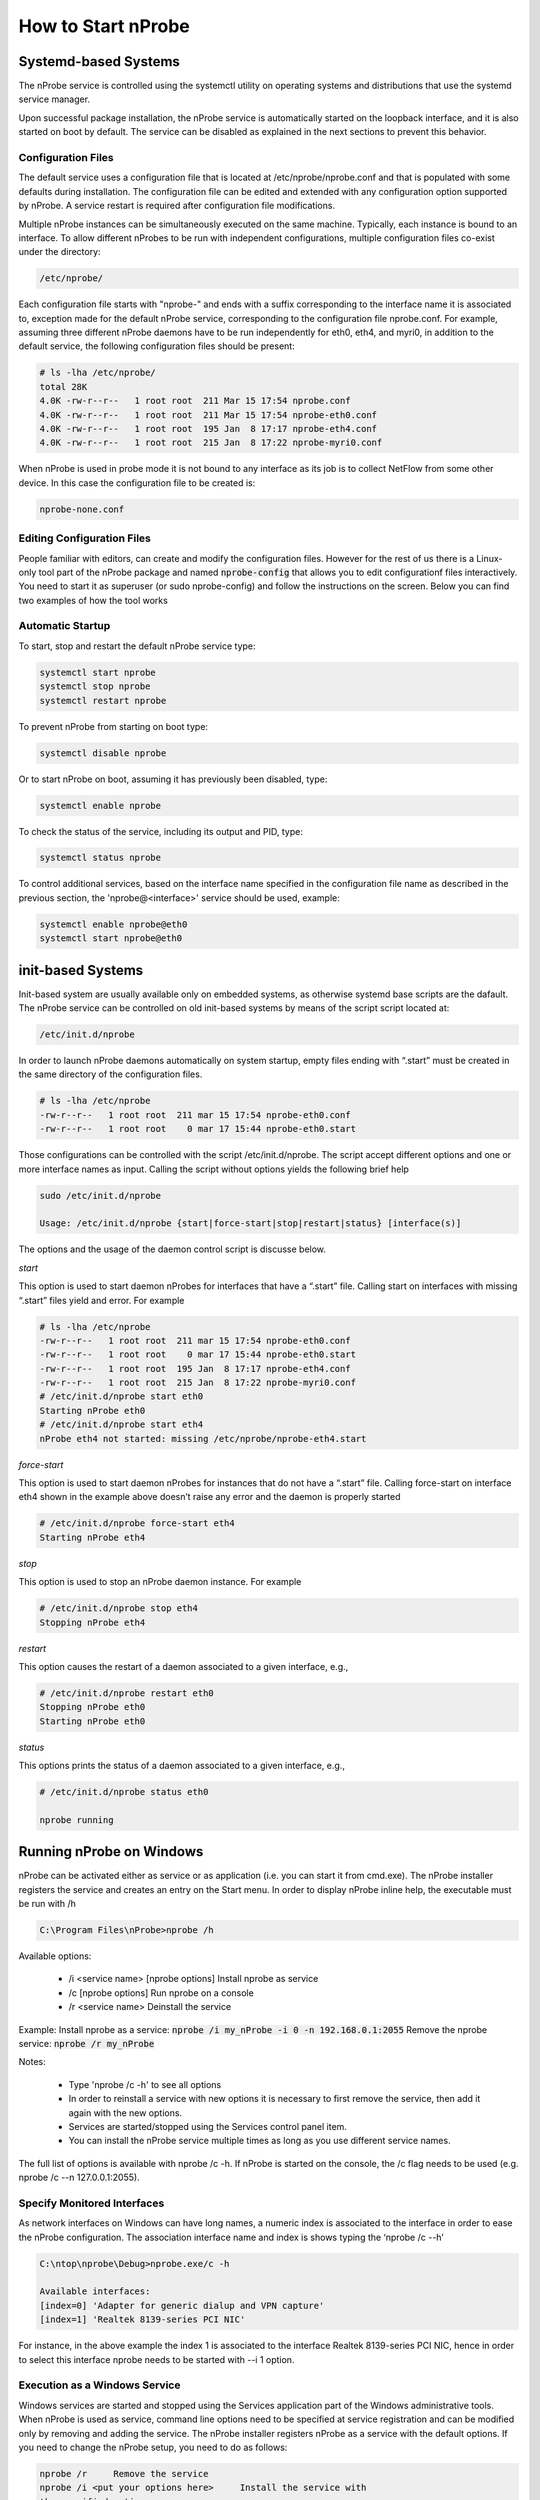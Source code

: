 How to Start nProbe
###################

Systemd-based Systems
---------------------

The nProbe service is controlled using the systemctl utility on operating systems and distributions that use the systemd service manager.

Upon successful package installation, the nProbe service is automatically started on the loopback interface, and it is also started on boot by default. 
The service can be disabled as explained in the next sections to prevent this behavior.

Configuration Files
===================

The default service uses a configuration file that is located at /etc/nprobe/nprobe.conf and that is populated with some defaults during installation. 
The configuration file can be edited and extended with any configuration option supported by nProbe. 
A service restart is required after configuration file modifications.

Multiple nProbe instances can be simultaneously executed on the same machine. Typically, each instance is bound to an interface. 
To allow different nProbes to be run with independent configurations, multiple configuration files co-exist under the directory:

.. code:: bash

   /etc/nprobe/

Each configuration file starts with "nprobe-" and ends with a suffix corresponding to the interface name it is associated to, exception made for
the default nProbe service, corresponding to the configuration file nprobe.conf. For example, assuming three different nProbe daemons have to be 
run independently for eth0, eth4, and myri0, in addition to the default service, the following configuration files should be present:

.. code:: bash

   # ls -lha /etc/nprobe/
   total 28K
   4.0K -rw-r--r--   1 root root  211 Mar 15 17:54 nprobe.conf
   4.0K -rw-r--r--   1 root root  211 Mar 15 17:54 nprobe-eth0.conf
   4.0K -rw-r--r--   1 root root  195 Jan  8 17:17 nprobe-eth4.conf
   4.0K -rw-r--r--   1 root root  215 Jan  8 17:22 nprobe-myri0.conf

When nProbe is used in probe mode it is not bound to any interface as its job is to collect NetFlow from some other device.
In this case the configuration file to be created is:

.. code:: bash

   nprobe-none.conf

Editing Configuration Files
===========================

People familiar with editors, can create and modify the configuration files. However for the rest of us there is a Linux-only tool part of the nProbe package and named :code:`nprobe-config` that allows you to edit configurationf files interactively. You need to start it as superuser (or sudo nprobe-config) and follow the instructions on the screen. Below you can find two examples of how the tool works

.. figure:: ./img/nprobe-config.png

.. figure:: ./img/nprobe-config-1.png


Automatic Startup
=================

To start, stop and restart the default nProbe service type:

.. code:: bash

   systemctl start nprobe
   systemctl stop nprobe
   systemctl restart nprobe

To prevent nProbe from starting on boot type:

.. code:: bash

   systemctl disable nprobe

Or to start nProbe on boot, assuming it has previously been disabled, type:

.. code:: bash

   systemctl enable nprobe

To check the status of the service, including its output and PID, type:

.. code:: bash

   systemctl status nprobe

To control additional services, based on the interface name specified in the configuration file name as described in the
previous section, the 'nprobe@<interface>' service should be used, example:

.. code:: bash

   systemctl enable nprobe@eth0
   systemctl start nprobe@eth0

init-based Systems
------------------

Init-based system are usually available only on embedded systems, as otherwise systemd base scripts are the dafault. The nProbe service can be controlled on old init-based systems by means of the script script located at:

.. code:: bash

   /etc/init.d/nprobe

In order to launch nProbe daemons automatically on system startup, empty files ending with “.start” must be created in the same directory of the configuration files. 

.. code:: bash

   # ls -lha /etc/nprobe
   -rw-r--r--   1 root root  211 mar 15 17:54 nprobe-eth0.conf
   -rw-r--r--   1 root root    0 mar 17 15:44 nprobe-eth0.start

Those configurations can be controlled with the script /etc/init.d/nprobe. The script accept different options and one or more interface names as input. Calling the script without options yields the following brief help

.. code:: bash

   sudo /etc/init.d/nprobe
   
   Usage: /etc/init.d/nprobe {start|force-start|stop|restart|status} [interface(s)]

The options and the usage of the daemon control script is discusse below.

*start*

This option is used to start daemon nProbes for interfaces that have a “.start” file. Calling start on interfaces with missing “.start” files yield and error. For example

.. code:: bash

   # ls -lha /etc/nprobe
   -rw-r--r--   1 root root  211 mar 15 17:54 nprobe-eth0.conf
   -rw-r--r--   1 root root    0 mar 17 15:44 nprobe-eth0.start
   -rw-r--r--   1 root root  195 Jan  8 17:17 nprobe-eth4.conf
   -rw-r--r--   1 root root  215 Jan  8 17:22 nprobe-myri0.conf
   # /etc/init.d/nprobe start eth0
   Starting nProbe eth0
   # /etc/init.d/nprobe start eth4
   nProbe eth4 not started: missing /etc/nprobe/nprobe-eth4.start

*force-start*

This option is used to start daemon nProbes for instances that do not have a “.start” file. Calling force-start on interface eth4 shown in the example above doesn’t raise any error and the daemon is properly started

.. code:: bash

   # /etc/init.d/nprobe force-start eth4
   Starting nProbe eth4

*stop*

This option is used to stop an nProbe daemon instance. For example 

.. code:: bash

   # /etc/init.d/nprobe stop eth4
   Stopping nProbe eth4

*restart*

This option causes the restart of a daemon associated to a given interface, e.g., 

.. code:: bash

   # /etc/init.d/nprobe restart eth0
   Stopping nProbe eth0
   Starting nProbe eth0

*status*

This options prints the status of a daemon associated to a given interface, e.g., 

.. code:: bash

   # /etc/init.d/nprobe status eth0
   
   nprobe running

Running nProbe on Windows
-------------------------

nProbe can be activated either as service or as application (i.e. you can start it from cmd.exe). The nProbe installer registers the service and creates an entry on the Start menu. In order to display nProbe inline help, the executable must be run with /h

.. code:: bash

	  C:\Program Files\nProbe>nprobe /h

Available options:

  - \/i <service name> [nprobe options] Install nprobe as service
  - \/c [nprobe options]                Run nprobe on a console
  - \/r <service name>                  Deinstall the service

Example:
Install nprobe as a service: :code:`nprobe /i my_nProbe -i 0 -n 192.168.0.1:2055`
Remove the nprobe service:   :code:`nprobe /r my_nProbe`

Notes:

  - Type 'nprobe /c -h' to see all options
  - In order to reinstall a service with new options it is necessary to first remove the service, then add it again with the new options.
  - Services are started/stopped using the Services control panel item.
  - You can install the nProbe service multiple times as long as you use different service names.

The full list of options is available with nprobe /c -h. If nProbe is started on the console, the /c flag needs to be used (e.g. nprobe /c --n 127.0.0.1:2055).



Specify Monitored Interfaces
============================

As network interfaces on Windows can have long names, a numeric index is associated to the interface in order to ease the nProbe configuration. The association interface name and index is shows typing the ‘nprobe /c --h’

.. code:: bash

	  C:\ntop\nprobe\Debug>nprobe.exe/c -h

	  Available interfaces:
          [index=0] 'Adapter for generic dialup and VPN capture'
          [index=1] 'Realtek 8139-series PCI NIC'

For instance, in the above example the index 1 is associated to the interface Realtek 8139-series PCI NIC, hence in order to select this interface nprobe needs to be started with --i 1 option.

Execution as a Windows Service
==============================

Windows services are started and stopped using the Services application part of the Windows administrative tools. When nProbe is used as service, command line options need to be specified at service registration and can be modified only by removing and adding the service. The nProbe installer registers nProbe as a service with the default options. If you need to change the nProbe setup, you need to do as follows:

.. code:: bash

	  nprobe /r	Remove the service
	  nprobe /i <put your options here>	Install the service with
	  the specified options.
